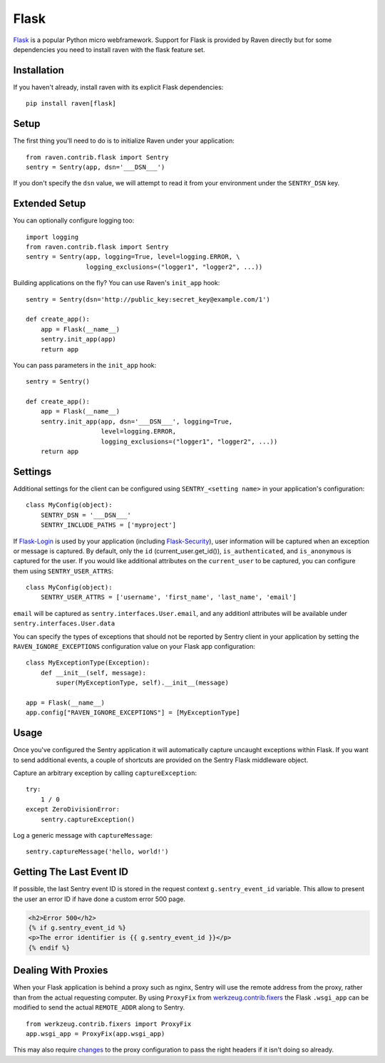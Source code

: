 Flask
=====

`Flask <http://flask.pocoo.org/>`_ is a popular Python micro webframework.
Support for Flask is provided by Raven directly but for some dependencies
you need to install raven with the flask feature set.

Installation
------------

If you haven't already, install raven with its explicit Flask dependencies::

    pip install raven[flask]

Setup
-----

The first thing you'll need to do is to initialize Raven under your application::

    from raven.contrib.flask import Sentry
    sentry = Sentry(app, dsn='___DSN___')

If you don't specify the ``dsn`` value, we will attempt to read it from
your environment under the ``SENTRY_DSN`` key.

Extended Setup
--------------

You can optionally configure logging too::

    import logging
    from raven.contrib.flask import Sentry
    sentry = Sentry(app, logging=True, level=logging.ERROR, \
                    logging_exclusions=("logger1", "logger2", ...))

Building applications on the fly? You can use Raven's ``init_app`` hook::

    sentry = Sentry(dsn='http://public_key:secret_key@example.com/1')

    def create_app():
        app = Flask(__name__)
        sentry.init_app(app)
        return app

You can pass parameters in the ``init_app`` hook::

    sentry = Sentry()

    def create_app():
        app = Flask(__name__)
        sentry.init_app(app, dsn='___DSN___', logging=True,
                        level=logging.ERROR,
                        logging_exclusions=("logger1", "logger2", ...))
        return app

Settings
--------

Additional settings for the client can be configured using
``SENTRY_<setting name>`` in your application's configuration::

    class MyConfig(object):
        SENTRY_DSN = '___DSN___'
        SENTRY_INCLUDE_PATHS = ['myproject']

If `Flask-Login <https://pypi.python.org/pypi/Flask-Login/>`_ is used by
your application (including `Flask-Security
<https://pypi.python.org/pypi/Flask-Security/>`_), user information will
be captured when an exception or message is captured.  By default, only
the ``id`` (current_user.get_id()), ``is_authenticated``, and
``is_anonymous`` is captured for the user.  If you would like additional
attributes on the ``current_user`` to be captured,  you can configure them
using ``SENTRY_USER_ATTRS``::

    class MyConfig(object):
        SENTRY_USER_ATTRS = ['username', 'first_name', 'last_name', 'email']

``email`` will be captured as ``sentry.interfaces.User.email``, and any
additionl attributes will be available under
``sentry.interfaces.User.data``

You can specify the types of exceptions that should not be reported by
Sentry client in your application by setting the
``RAVEN_IGNORE_EXCEPTIONS`` configuration value on your Flask app
configuration::

    class MyExceptionType(Exception):
        def __init__(self, message):
            super(MyExceptionType, self).__init__(message)

    app = Flask(__name__)
    app.config["RAVEN_IGNORE_EXCEPTIONS"] = [MyExceptionType]

Usage
-----

Once you've configured the Sentry application it will automatically
capture uncaught exceptions within Flask. If you want to send additional
events, a couple of shortcuts are provided on the Sentry Flask middleware
object.

Capture an arbitrary exception by calling ``captureException``::

    try:
        1 / 0
    except ZeroDivisionError:
        sentry.captureException()

Log a generic message with ``captureMessage``::

    sentry.captureMessage('hello, world!')

Getting The Last Event ID
-------------------------

If possible, the last Sentry event ID is stored in the request context
``g.sentry_event_id`` variable.  This allow to present the user an error
ID if have done a custom error 500 page.

.. code-block:: html+jinja

    <h2>Error 500</h2>
    {% if g.sentry_event_id %}
    <p>The error identifier is {{ g.sentry_event_id }}</p>
    {% endif %}

Dealing With Proxies
--------------------

When your Flask application is behind a proxy such as nginx, Sentry will
use the remote address from the proxy, rather than from the actual
requesting computer.  By using ``ProxyFix`` from `werkzeug.contrib.fixers
<http://werkzeug.pocoo.org/docs/0.10/contrib/fixers/#werkzeug.contrib.fixers.ProxyFix>`_
the Flask ``.wsgi_app`` can be modified to send the actual ``REMOTE_ADDR``
along to Sentry. ::

    from werkzeug.contrib.fixers import ProxyFix
    app.wsgi_app = ProxyFix(app.wsgi_app)

This may also require `changes
<http://flask.pocoo.org/docs/0.10/deploying/wsgi-standalone/#proxy-setups>`_
to the proxy configuration to pass the right headers if it isn't doing so
already.

